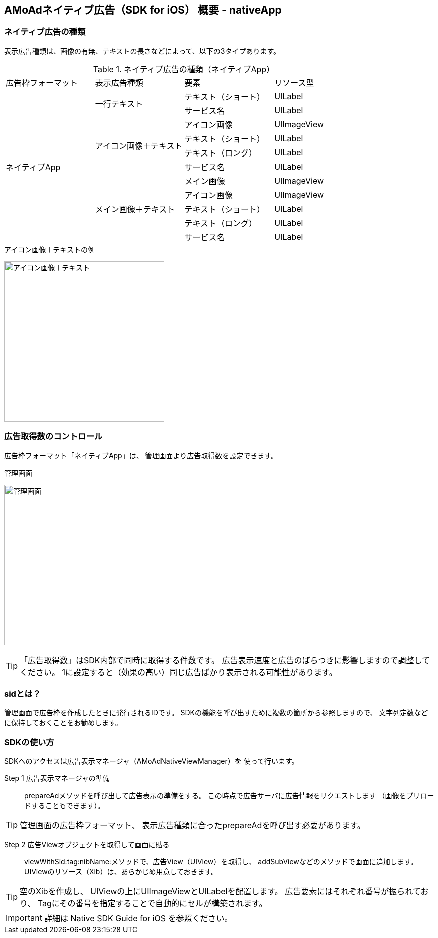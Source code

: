 == AMoAdネイティブ広告（SDK for iOS） 概要 - nativeApp
=== ネイティブ広告の種類
表示広告種類は、画像の有無、テキストの長さなどによって、以下の3タイプあります。

.ネイティブ広告の種類（ネイティブApp）
|===
|広告枠フォーマット |表示広告種類 |要素 |リソース型
.11+|ネイティブApp .2+|一行テキスト|テキスト（ショート） |UILabel
|サービス名 |UILabel
.4+|アイコン画像＋テキスト |アイコン画像 |UIImageView
|テキスト（ショート） | UILabel
|テキスト（ロング） | UILabel
|サービス名 |UILabel
.5+| メイン画像＋テキスト |メイン画像 |UIImageView
|アイコン画像 |UIImageView
|テキスト（ショート） |UILabel
|テキスト（ロング） |UILabel
|サービス名 |UILabel
|===

.アイコン画像＋テキストの例
image:https://qiita-image-store.s3.amazonaws.com/1726/60244/b62232fc-b88e-a36a-d6af-f531a18ac086.png[
"アイコン画像＋テキスト", width=320]

=== 広告取得数のコントロール
広告枠フォーマット「ネイティブApp」は、
管理画面より広告取得数を設定できます。

.管理画面
image:images/n-admin-01.png[
"管理画面", width=320]

TIP: 「広告取得数」はSDK内部で同時に取得する件数です。
広告表示速度と広告のばらつきに影響しますので調整してください。
1に設定すると（効果の高い）同じ広告ばかり表示される可能性があります。

=== sidとは？
管理画面で広告枠を作成したときに発行されるIDです。
SDKの機能を呼び出すために複数の箇所から参照しますので、
文字列定数などに保持しておくことをお勧めします。

=== SDKの使い方
SDKへのアクセスは広告表示マネージャ（AMoAdNativeViewManager）を
使って行います。

Step 1 広告表示マネージャの準備::
prepareAdメソッドを呼び出して広告表示の準備をする。
この時点で広告サーバに広告情報をリクエストします
（画像をプリロードすることもできます）。

TIP: 管理画面の広告枠フォーマット、
表示広告種類に合ったprepareAdを呼び出す必要があります。

Step 2 広告Viewオブジェクトを取得して画面に貼る::
viewWithSid:tag:nibName:メソッドで、広告View（UIView）を取得し、
addSubViewなどのメソッドで画面に追加します。
UIViewのリソース（Xib）は、あらかじめ用意しておきます。

TIP: 空のXibを作成し、
UIViewの上にUIImageViewとUILabelを配置します。
広告要素にはそれぞれ番号が振られており、
Tagにその番号を指定することで自動的にセルが構築されます。

IMPORTANT: 詳細は Native SDK Guide for iOS を参照ください。

